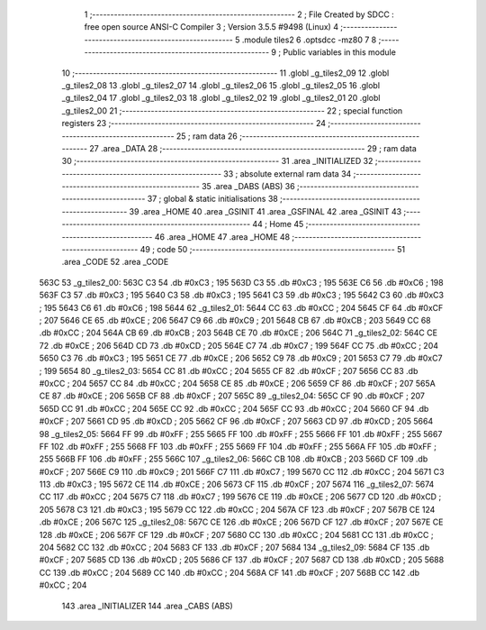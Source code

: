                               1 ;--------------------------------------------------------
                              2 ; File Created by SDCC : free open source ANSI-C Compiler
                              3 ; Version 3.5.5 #9498 (Linux)
                              4 ;--------------------------------------------------------
                              5 	.module tiles2
                              6 	.optsdcc -mz80
                              7 	
                              8 ;--------------------------------------------------------
                              9 ; Public variables in this module
                             10 ;--------------------------------------------------------
                             11 	.globl _g_tiles2_09
                             12 	.globl _g_tiles2_08
                             13 	.globl _g_tiles2_07
                             14 	.globl _g_tiles2_06
                             15 	.globl _g_tiles2_05
                             16 	.globl _g_tiles2_04
                             17 	.globl _g_tiles2_03
                             18 	.globl _g_tiles2_02
                             19 	.globl _g_tiles2_01
                             20 	.globl _g_tiles2_00
                             21 ;--------------------------------------------------------
                             22 ; special function registers
                             23 ;--------------------------------------------------------
                             24 ;--------------------------------------------------------
                             25 ; ram data
                             26 ;--------------------------------------------------------
                             27 	.area _DATA
                             28 ;--------------------------------------------------------
                             29 ; ram data
                             30 ;--------------------------------------------------------
                             31 	.area _INITIALIZED
                             32 ;--------------------------------------------------------
                             33 ; absolute external ram data
                             34 ;--------------------------------------------------------
                             35 	.area _DABS (ABS)
                             36 ;--------------------------------------------------------
                             37 ; global & static initialisations
                             38 ;--------------------------------------------------------
                             39 	.area _HOME
                             40 	.area _GSINIT
                             41 	.area _GSFINAL
                             42 	.area _GSINIT
                             43 ;--------------------------------------------------------
                             44 ; Home
                             45 ;--------------------------------------------------------
                             46 	.area _HOME
                             47 	.area _HOME
                             48 ;--------------------------------------------------------
                             49 ; code
                             50 ;--------------------------------------------------------
                             51 	.area _CODE
                             52 	.area _CODE
   563C                      53 _g_tiles2_00:
   563C C3                   54 	.db #0xC3	; 195
   563D C3                   55 	.db #0xC3	; 195
   563E C6                   56 	.db #0xC6	; 198
   563F C3                   57 	.db #0xC3	; 195
   5640 C3                   58 	.db #0xC3	; 195
   5641 C3                   59 	.db #0xC3	; 195
   5642 C3                   60 	.db #0xC3	; 195
   5643 C6                   61 	.db #0xC6	; 198
   5644                      62 _g_tiles2_01:
   5644 CC                   63 	.db #0xCC	; 204
   5645 CF                   64 	.db #0xCF	; 207
   5646 CE                   65 	.db #0xCE	; 206
   5647 C9                   66 	.db #0xC9	; 201
   5648 CB                   67 	.db #0xCB	; 203
   5649 CC                   68 	.db #0xCC	; 204
   564A CB                   69 	.db #0xCB	; 203
   564B CE                   70 	.db #0xCE	; 206
   564C                      71 _g_tiles2_02:
   564C CE                   72 	.db #0xCE	; 206
   564D CD                   73 	.db #0xCD	; 205
   564E C7                   74 	.db #0xC7	; 199
   564F CC                   75 	.db #0xCC	; 204
   5650 C3                   76 	.db #0xC3	; 195
   5651 CE                   77 	.db #0xCE	; 206
   5652 C9                   78 	.db #0xC9	; 201
   5653 C7                   79 	.db #0xC7	; 199
   5654                      80 _g_tiles2_03:
   5654 CC                   81 	.db #0xCC	; 204
   5655 CF                   82 	.db #0xCF	; 207
   5656 CC                   83 	.db #0xCC	; 204
   5657 CC                   84 	.db #0xCC	; 204
   5658 CE                   85 	.db #0xCE	; 206
   5659 CF                   86 	.db #0xCF	; 207
   565A CE                   87 	.db #0xCE	; 206
   565B CF                   88 	.db #0xCF	; 207
   565C                      89 _g_tiles2_04:
   565C CF                   90 	.db #0xCF	; 207
   565D CC                   91 	.db #0xCC	; 204
   565E CC                   92 	.db #0xCC	; 204
   565F CC                   93 	.db #0xCC	; 204
   5660 CF                   94 	.db #0xCF	; 207
   5661 CD                   95 	.db #0xCD	; 205
   5662 CF                   96 	.db #0xCF	; 207
   5663 CD                   97 	.db #0xCD	; 205
   5664                      98 _g_tiles2_05:
   5664 FF                   99 	.db #0xFF	; 255
   5665 FF                  100 	.db #0xFF	; 255
   5666 FF                  101 	.db #0xFF	; 255
   5667 FF                  102 	.db #0xFF	; 255
   5668 FF                  103 	.db #0xFF	; 255
   5669 FF                  104 	.db #0xFF	; 255
   566A FF                  105 	.db #0xFF	; 255
   566B FF                  106 	.db #0xFF	; 255
   566C                     107 _g_tiles2_06:
   566C CB                  108 	.db #0xCB	; 203
   566D CF                  109 	.db #0xCF	; 207
   566E C9                  110 	.db #0xC9	; 201
   566F C7                  111 	.db #0xC7	; 199
   5670 CC                  112 	.db #0xCC	; 204
   5671 C3                  113 	.db #0xC3	; 195
   5672 CE                  114 	.db #0xCE	; 206
   5673 CF                  115 	.db #0xCF	; 207
   5674                     116 _g_tiles2_07:
   5674 CC                  117 	.db #0xCC	; 204
   5675 C7                  118 	.db #0xC7	; 199
   5676 CE                  119 	.db #0xCE	; 206
   5677 CD                  120 	.db #0xCD	; 205
   5678 C3                  121 	.db #0xC3	; 195
   5679 CC                  122 	.db #0xCC	; 204
   567A CF                  123 	.db #0xCF	; 207
   567B CE                  124 	.db #0xCE	; 206
   567C                     125 _g_tiles2_08:
   567C CE                  126 	.db #0xCE	; 206
   567D CF                  127 	.db #0xCF	; 207
   567E CE                  128 	.db #0xCE	; 206
   567F CF                  129 	.db #0xCF	; 207
   5680 CC                  130 	.db #0xCC	; 204
   5681 CC                  131 	.db #0xCC	; 204
   5682 CC                  132 	.db #0xCC	; 204
   5683 CF                  133 	.db #0xCF	; 207
   5684                     134 _g_tiles2_09:
   5684 CF                  135 	.db #0xCF	; 207
   5685 CD                  136 	.db #0xCD	; 205
   5686 CF                  137 	.db #0xCF	; 207
   5687 CD                  138 	.db #0xCD	; 205
   5688 CC                  139 	.db #0xCC	; 204
   5689 CC                  140 	.db #0xCC	; 204
   568A CF                  141 	.db #0xCF	; 207
   568B CC                  142 	.db #0xCC	; 204
                            143 	.area _INITIALIZER
                            144 	.area _CABS (ABS)
